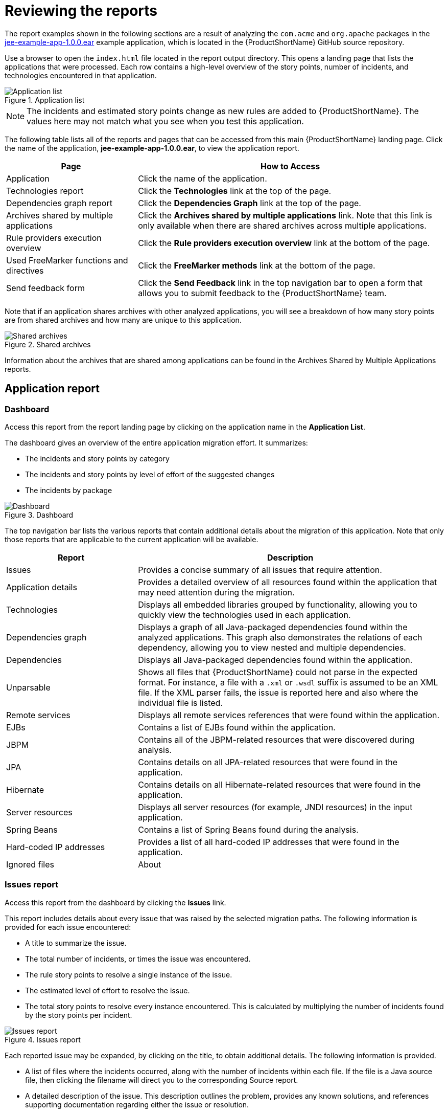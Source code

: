 // Module included in the following assemblies:
//
// * docs/cli-guide/master.adoc

[id="review-reports_{context}"]
= Reviewing the reports

The report examples shown in the following sections are a result of analyzing the `com.acme` and `org.apache` packages in the https://github.com/windup/windup/blob/master/test-files/jee-example-app-1.0.0.ear[jee-example-app-1.0.0.ear] example application, which is located in the {ProductShortName} GitHub source repository.

ifdef::cli-guide[]
The report was generated using the following command.

[options="nowrap",subs="+quotes"]
----
$ <MTA_HOME>/bin/{LC_PSN}-cli --input /home/username/{LC_PSN}-cli-source/test-files/jee-example-app-1.0.0.ear/ --output /home/username/{LC_PSN}-cli-reports/jee-example-app-1.0.0.ear-report --target eap:6 --packages com.acme org.apache
----
endif::cli-guide[]

Use a browser to open the `index.html` file located in the report output directory. This opens a landing page that lists the applications that were processed.  Each row contains a high-level overview of the story points, number of incidents, and technologies encountered in that application.

.Application list
image::report-jee-example-application-list-page.png[Application list]

NOTE: The incidents and estimated story points change as new rules are added to {ProductShortName}. The values here may not match what you see when you test this application.

The following table lists all of the reports and pages that can be accessed from this main {ProductShortName} landing page. Click the name of the application, *jee-example-app-1.0.0.ear*, to view the application report.

[cols="30%,70%", options="header"]
|====
| Page
| How to Access

|Application
| Click the name of the application.

| Technologies report
| Click the *Technologies* link at the top of the page.

| Dependencies graph report
| Click the *Dependencies Graph* link at the top of the page.

| Archives shared by multiple applications
| Click the *Archives shared by multiple applications* link. Note that this link is only available when there are shared archives across multiple applications.

| Rule providers execution overview
| Click the *Rule providers execution overview* link at the bottom of the page.

| Used FreeMarker functions and directives
| Click the *FreeMarker methods* link at the bottom of the page.

| Send feedback form
| Click the *Send Feedback* link in the top navigation bar to open a form that allows you to submit feedback to the {ProductShortName} team.
|====

Note that if an application shares archives with other analyzed applications, you will see a breakdown of how many story points are from shared archives and how many are unique to this application.

.Shared archives
image::shared-archives-breakdown.png[Shared archives]

Information about the archives that are shared among applications can be found in the Archives Shared by Multiple Applications reports.

[id="review-application-report_{context}"]
== Application report

=== Dashboard

Access this report from the report landing page by clicking on the application name in the *Application List*.

The dashboard gives an overview of the entire application migration effort. It summarizes:

* The incidents and story points by category
* The incidents and story points by level of effort of the suggested changes
* The incidents by package

.Dashboard
image::report-jee-example-application-report-index-page.png[Dashboard]

The top navigation bar lists the various reports that contain additional details about the migration of this application. Note that only those reports that are applicable to the current application will be available.

[cols="30%,70%", options="header"]
|====
| Report
| Description

| Issues
| Provides a concise summary of all issues that require attention.

| Application details
| Provides a detailed overview of all resources found within the application that may need attention during the migration.

| Technologies
| Displays all embedded libraries grouped by functionality, allowing you to quickly view the technologies used in each application.

| Dependencies graph
| Displays a graph of all Java-packaged dependencies found within the analyzed applications. This graph also demonstrates the relations of each dependency, allowing you to view nested and multiple dependencies.

| Dependencies
| Displays all Java-packaged dependencies found within the application.

| Unparsable
| Shows all files that {ProductShortName} could not parse in the expected format. For instance, a file with a `.xml` or `.wsdl` suffix is assumed to be an XML file. If the XML parser fails, the issue is reported here and also where the individual file is listed.

| Remote services
| Displays all remote services references that were found within the application.

| EJBs
| Contains a list of EJBs found within the application.

| JBPM
| Contains all of the JBPM-related resources that were discovered during analysis.

| JPA
| Contains details on all JPA-related resources that were found in the application.

| Hibernate
| Contains details on all Hibernate-related resources that were found in the application.

| Server resources
| Displays all server resources (for example, JNDI resources) in the input application.

| Spring Beans
| Contains a list of Spring Beans found during the analysis.

| Hard-coded IP addresses
| Provides a list of all hard-coded IP addresses that were found in the application.

| Ignored files
ifdef::cli-guide[]
| Lists the files found in the application that, based on certain rules and {ProductShortName} configuration, were not processed. See the `--userIgnorePath` option for more information.
endif::[]
ifdef::maven-guide[]
| Lists the files found in the application that, based on certain rules and {ProductShortName} configuration, were not processed. See the `userIgnorePath` option for more information.
endif::[]

| About
| Describes the current version of {ProductShortName} and provides helpful links for further assistance.
|====

[id="issues-report_{context}"]
=== Issues report

Access this report from the dashboard by clicking the *Issues* link.

This report includes details about every issue that was raised by the selected migration paths. The following information is provided for each issue encountered:

* A title to summarize the issue.
* The total number of incidents, or times the issue was encountered.
* The rule story points to resolve a single instance of the issue.
* The estimated level of effort to resolve the issue.
* The total story points to resolve every instance encountered. This is calculated by multiplying the number of incidents found by the story points per incident.

.Issues report
image::report-jee-example-application-issues.png[Issues report]

Each reported issue may be expanded, by clicking on the title, to obtain additional details. The following information is provided.

* A list of files where the incidents occurred, along with the number of incidents within each file. If the file is a Java source file, then clicking the filename will direct you to the corresponding Source report.
* A detailed description of the issue. This description outlines the problem, provides any known solutions, and references supporting documentation regarding either the issue or resolution.
* A direct link, entitled *Show Rule*, to the rule that generated the issue.

.Expanded issue
image::report-jee-example-application-issues-2.png[Expanded rule in the issues report]

Issues are sorted into four categories by default. Information on these categories is available at ask Category.

=== Application details report

Access this report from the dashboard by clicking the *Application Details* link.

The report lists the story points, the Java incidents by package, and a count of the occurrences of the technologies found in the application. Next is a display of application messages generated during the migration process. Finally, there is a breakdown of this information for each archive analyzed during the process.

.Application Details report
image::report-jee-example-application-details.png[Application Details report]

Expand the `jee-example-app-1.0.0.ear/jee-example-services.jar` to review the story points, Java incidents by package, and a count of the occurrences of the technologies found in this archive. This summary begins with a total of the story points assigned to its migration, followed by a table detailing the changes required for each file in the archive. The report contains the following columns.

[cols="1,3", options="header"]
|====
| Column Name
| Description

| Name
| The name of the file being analyzed.

| Technology
| The type of file being analyzed, for example, *Decompiled Java File* or *Properties*.

| Issues
| Warnings about areas of code that need review or changes.

| Story Points
a| Level of effort required to migrate the file.
|====

Note that if an archive is duplicated several times in an application, it will be listed just once in the report and will be tagged with `[Included multiple times]`.

.Duplicate archive in an application
image::duplicate-archive-app-report.png[Duplicate archive]

The story points for archives that are duplicated within an application will be counted only once in the total story point count for that application.

[id="technology-report-application_{context}"]
=== Technologies report

Access this report from the dashboard by clicking the *Technologies* link.

The report lists the occurrences of technologies, grouped by function, in the analyzed application. It is an overview of the technologies found in the application, and is designed to assist users in quickly understanding each application's purpose.

The image below shows the technologies used in the `jee-example-app`.

.Technologies in an application
image::technology-report-single-application.png[Technology report Application view]

[id="application-dependencies-graph-report_{context}"]
=== Application dependencies graph report

The analyzed applications' dependencies are shown in this report, accessible from the *Dependencies Graph* link from the dashboard.

It includes a list of all WARs and JARs, including third-party JARs, and graphs the relations between each of the included files. Each circle in the graph represents a unique dependency defined in the application.

The below image shows the dependencies used in the `jee-example-app`, with the selected application in the center of the graph.

.Graph of dependencies in an application
image::report-jee-example-application-dependencies.png[Dependencies Graph application view]

.Interacting with the Dependencies graph

The dependencies graph may be adjusted by using any of the following.

* Clicking a dependency will display the name of the application in the upper-left corner. While selected the dependency will have a shaded circle identifying it, as seen on the center in the above image.
* Clicking and dragging a circle will reposition it. Releasing the mouse will fix the dependency to the cursor's location.
* Clicking on a fixed dependency will release it, returning the dependency to its default distance from the application.
* Double clicking anywhere will return the entire graph to the default state.
* Clicking on any item in the legend will enable or disable all items of the selected type. For instance, selecting the embedded WARs icon will disable all embedded WARs if these are enabled, and will enable these dependencies if they are disabled.

=== Source report

The analysis of the `jee-example-services.jar` lists the files in the JAR and the warnings and story points assigned to each one. Notice the `com.acme.anvil.listener.AnvilWebLifecycleListener` file, at the time of this test, has 22 warnings and is assigned 16 story points. Click the file link to see the detail.

* The *Information* section provides a summary of the story points.
* This is followed by the file source code. Warnings appear in the file at the point where  migration is required.

In this example, warnings appear at various import statements, declarations, and method calls. Each warning describes the issue and the action that should be taken.

.Source report
image::report-jee-example-source-1.png[Source Report]

[id="technology-report_{context}"]
== Technologies report

Access this report from the report landing page by clicking the *Technologies* link.

This report provides an aggregate listing of the technologies used, grouped by function, for the analyzed applications. It shows how the technologies are distributed, and is typically reviewed after analyzing a large number of applications to group the applications and identify patterns. It also shows the size, number of libraries, and story point totals of each application.

Clicking any of the headers, such as *Markup*, sorts the results in descending order. Selecting the same header again will resort the results in ascending order. The currently selected header is identified in bold, next to a directional arrow, indicating the direction of the sort.

.Technologies used across multiple applications
image::technology-report-overview.png[Technologies used across multiple applications]

[id="dependencies-graph-report_{context}"]
== Dependencies graph report

Access this report from the report landing page by clicking the *Dependencies Graph* link.

It includes a list of all WARs and JARs, and graphs the relations between each of the included files. Each circle in the graph represents a unique dependency defined in the application. If a file is included as a dependency in multiple applications, these are linked in the graph.

In the below image we can see two distinct groups. On the left half we see a single WAR that defines several JARs as dependencies. On the right half we see the same dependencies used by multiple WARs, one of which is the selected `overlord-commons-auth-2.0.11.Final.jar`.

.Dependencies graph across multiple applications
image::report-jee-example-application-dependency-graph-overview.png[Dependencies graph across multiple applications]

The dependencies graph may be adjusted by using any of the following.

* Clicking a dependency will display the name of the application in the upper-left corner. While selected the dependency will have a shaded circle identifying it, as seen on the center in the above image.
* Clicking and dragging a circle will reposition it. Releasing the mouse will fix the dependency to the cursor's location.
* Clicking on a fixed dependency will release it, returning the dependency to its default distance from the application.
* Double clicking anywhere will return the entire graph to the default state.
* Clicking on any item in the legend will enable or disable all items of the selected type. For instance, selecting the embedded WARs icon will disable all embedded WARs if these are enabled, and will enable these dependencies if they are disabled.

[id="shared-archives_{context}"]
== Archives shared by multiple applications

Access these reports from the report landing page by clicking the *Archives shared by multiple applications* link. Note that this link is only available if there are applicable shared archives.

.Archives shared by multiple applications
image::shared-archives-app-list.png[Archives shared by multiple applications]

This allows you to view the detailed reports for all archives that are shared across multiple applications.

[id="review-rule-providers-execution-overview_{context}"]
== Rule providers execution overview

Access this report from the report landing page by clicking the *Rule providers execution overview* link.

This report provides the list of rules that executed when running the {ProductShortName} migration command against the application.

.Rule providers execution overview
image::report-jee-example-ruleprovider.png[Rule Provider Execution Overview]

[id="review-the-report-freemarker-report_{context}"]
== Used FreeMarker functions and directives

Access this report from the report landing page by clicking the *FreeMarker methods* link.

This report lists all the registered functions and directives that were used to build the report. It is useful for debugging purposes or if you plan to build your own custom report.

.Used FreeMarker functions and directives
image::report-jee-example-freemarker-and-directives.png[FreeMarker Functions and Directives]

[id="review-the-report-send-feedback_{context}"]
== Send feedback form

Access this feedback form from the report landing page by clicking the *Send feedback* link.

This form allows you to rate the product, talk about what you like, and make suggestions for improvements.

.Send feedback form
image::report-jee-example-send-feedback.png[Feedback form, 550]
